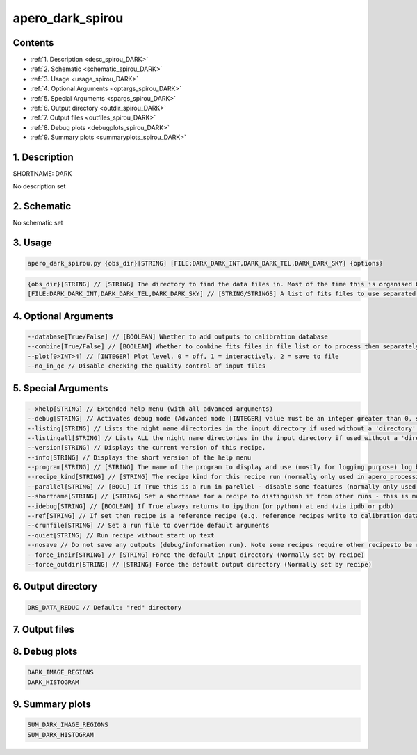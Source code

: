 
.. _recipes_spirou_dark:


################################################################################
apero_dark_spirou
################################################################################



Contents
================================================================================

* :ref:`1. Description <desc_spirou_DARK>`
* :ref:`2. Schematic <schematic_spirou_DARK>`
* :ref:`3. Usage <usage_spirou_DARK>`
* :ref:`4. Optional Arguments <optargs_spirou_DARK>`
* :ref:`5. Special Arguments <spargs_spirou_DARK>`
* :ref:`6. Output directory <outdir_spirou_DARK>`
* :ref:`7. Output files <outfiles_spirou_DARK>`
* :ref:`8. Debug plots <debugplots_spirou_DARK>`
* :ref:`9. Summary plots <summaryplots_spirou_DARK>`


1. Description
================================================================================


.. _desc_spirou_DARK:


SHORTNAME: DARK


No description set


2. Schematic
================================================================================


.. _schematic_spirou_DARK:


No schematic set


3. Usage
================================================================================


.. _usage_spirou_DARK:


.. code-block:: 

    apero_dark_spirou.py {obs_dir}[STRING] [FILE:DARK_DARK_INT,DARK_DARK_TEL,DARK_DARK_SKY] {options}


.. code-block:: 

     {obs_dir}[STRING] // [STRING] The directory to find the data files in. Most of the time this is organised by nightly observation directory
     [FILE:DARK_DARK_INT,DARK_DARK_TEL,DARK_DARK_SKY] // [STRING/STRINGS] A list of fits files to use separated by spaces. Current allowed types: DARK_DARK_INT, DARK_DARK_TEL, DARK_DARK_SKY


4. Optional Arguments
================================================================================


.. _optargs_spirou_DARK:


.. code-block:: 

     --database[True/False] // [BOOLEAN] Whether to add outputs to calibration database
     --combine[True/False] // [BOOLEAN] Whether to combine fits files in file list or to process them separately
     --plot[0>INT>4] // [INTEGER] Plot level. 0 = off, 1 = interactively, 2 = save to file
     --no_in_qc // Disable checking the quality control of input files


5. Special Arguments
================================================================================


.. _spargs_spirou_DARK:


.. code-block:: 

     --xhelp[STRING] // Extended help menu (with all advanced arguments)
     --debug[STRING] // Activates debug mode (Advanced mode [INTEGER] value must be an integer greater than 0, setting the debug level)
     --listing[STRING] // Lists the night name directories in the input directory if used without a 'directory' argument or lists the files in the given 'directory' (if defined). Only lists up to 15 files/directories
     --listingall[STRING] // Lists ALL the night name directories in the input directory if used without a 'directory' argument or lists the files in the given 'directory' (if defined)
     --version[STRING] // Displays the current version of this recipe.
     --info[STRING] // Displays the short version of the help menu
     --program[STRING] // [STRING] The name of the program to display and use (mostly for logging purpose) log becomes date | {THIS STRING} | Message
     --recipe_kind[STRING] // [STRING] The recipe kind for this recipe run (normally only used in apero_processing.py)
     --parallel[STRING] // [BOOL] If True this is a run in parellel - disable some features (normally only used in apero_processing.py)
     --shortname[STRING] // [STRING] Set a shortname for a recipe to distinguish it from other runs - this is mainly for use with apero processing but will appear in the log database
     --idebug[STRING] // [BOOLEAN] If True always returns to ipython (or python) at end (via ipdb or pdb)
     --ref[STRING] // If set then recipe is a reference recipe (e.g. reference recipes write to calibration database as reference calibrations)
     --crunfile[STRING] // Set a run file to override default arguments
     --quiet[STRING] // Run recipe without start up text
     --nosave // Do not save any outputs (debug/information run). Note some recipes require other recipesto be run. Only use --nosave after previous recipe runs have been run successfully at least once.
     --force_indir[STRING] // [STRING] Force the default input directory (Normally set by recipe)
     --force_outdir[STRING] // [STRING] Force the default output directory (Normally set by recipe)


6. Output directory
================================================================================


.. _outdir_spirou_DARK:


.. code-block:: 

    DRS_DATA_REDUC // Default: "red" directory


7. Output files
================================================================================


.. _outfiles_spirou_DARK:


.. csv-table:: Outputs
   :file: rout_DARK.csv
   :header-rows: 1
   :class: csvtable


8. Debug plots
================================================================================


.. _debugplots_spirou_DARK:


.. code-block:: 

    DARK_IMAGE_REGIONS
    DARK_HISTOGRAM


9. Summary plots
================================================================================


.. _summaryplots_spirou_DARK:


.. code-block:: 

    SUM_DARK_IMAGE_REGIONS
    SUM_DARK_HISTOGRAM

